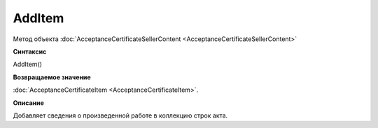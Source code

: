 ﻿AddItem 
============================================

Метод объекта
:doc:`AcceptanceCertificateSellerContent <AcceptanceCertificateSellerContent>`

**Синтаксис**


AddItem()

**Возвращаемое значение**


:doc:`AcceptanceCertificateItem <AcceptanceCertificateItem>`.

**Описание**


Добавляет сведения о произведенной работе в коллекцию строк акта.
